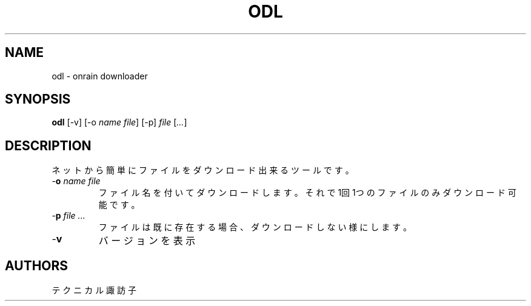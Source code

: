 .TH ODL 1 VERSION
.SH NAME
odl - onrain downloader
.SH SYNOPSIS
.B odl
[-v] [-o \fI\,name\fR \fI\,file\fR] [-p] \fI\,file\fR [\fI\,...\fR]
.SH DESCRIPTION
.PP
ネットから簡単にファイルをダウンロード出来るツールです。
.TP
-\fB\,o\fR \fI\,name\fR \fI\,file\fR
ファイル名を付いてダウンロードします。
それで1回1つのファイルのみダウンロード可能です。
.TP
-\fB\,p\fR \fI\,file\fR \fI\,...\fR
ファイルは既に存在する場合、ダウンロードしない様にします。
.TP
-\fB\,v\fR
バージョンを表示
.SH AUTHORS
.PP
テクニカル諏訪子
